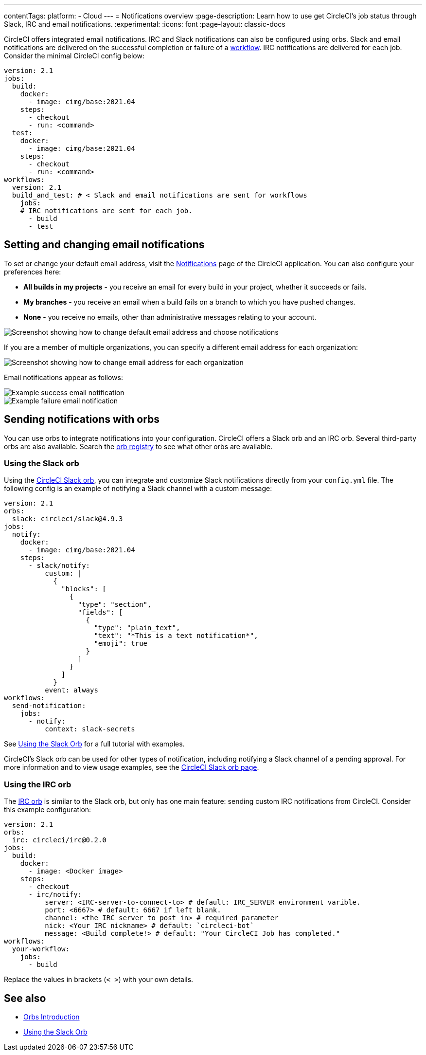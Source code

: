 ---
contentTags:
  platform:
  - Cloud
---
= Notifications overview
:page-description: Learn how to use get CircleCI's job status through Slack, IRC and email notifications.
:experimental:
:icons: font
:page-layout: classic-docs

CircleCI offers integrated email notifications. IRC and Slack notifications can also be configured using orbs. Slack and email notifications are delivered on the successful completion or failure of a xref:workflows#[workflow]. IRC notifications are delivered for each job. Consider the minimal CircleCI config below:

[,yaml]
----
version: 2.1
jobs:
  build:
    docker:
      - image: cimg/base:2021.04
    steps:
      - checkout
      - run: <command>
  test:
    docker:
      - image: cimg/base:2021.04
    steps:
      - checkout
      - run: <command>
workflows:
  version: 2.1
  build_and_test: # < Slack and email notifications are sent for workflows
    jobs:
    # IRC notifications are sent for each job.
      - build
      - test
----

[#set-or-change-email-notifications]
== Setting and changing email notifications

To set or change your default email address, visit the link:https://app.circleci.com/settings/user/notifications[Notifications] page of the CircleCI application. You can also configure your preferences here:

* *All builds in my projects* - you receive an email for every build in your project, whether it succeeds or fails.
* *My branches* - you receive an email when a build fails on a branch to which you have pushed changes.
* *None* - you receive no emails, other than administrative messages relating to your account.

image::email-notifications.png[Screenshot showing how to change default email address and choose notifications]

If you are a member of multiple organizations, you can specify a different email address for each organization:

image::project-notifications.png[Screenshot showing how to change email address for each organization]

Email notifications appear as follows:

image::notification-email-success.png[Example success email notification]

image::notification-email-failure.png[Example failure email notification]

[#notifications-with-orbs]
== Sending notifications with orbs

You can use orbs to integrate notifications into your configuration. CircleCI offers a Slack orb and an IRC orb. Several third-party orbs are also available. Search the link:https://circleci.com/developer/orbs?query=notification&filterBy=all[orb registry] to see what other orbs are available.

[#using-the-slack-orb]
=== Using the Slack orb

Using the link:https://circleci.com/developer/orbs/orb/circleci/slack[CircleCI Slack orb], you can integrate and customize Slack notifications directly from your `config.yml` file. The following config is an example of notifying a Slack channel with a custom message:

[,yaml]
----
version: 2.1
orbs:
  slack: circleci/slack@4.9.3
jobs:
  notify:
    docker:
      - image: cimg/base:2021.04
    steps:
      - slack/notify:
          custom: |
            {
              "blocks": [
                {
                  "type": "section",
                  "fields": [
                    {
                      "type": "plain_text",
                      "text": "*This is a text notification*",
                      "emoji": true
                    }
                  ]
                }
              ]
            }
          event: always
workflows:
  send-notification:
    jobs:
      - notify:
          context: slack-secrets
----

See xref:slack-orb-tutorial#[Using the Slack Orb] for a full tutorial with examples.

CircleCI's Slack orb can be used for other types of notification, including notifying a Slack channel of a pending approval. For more information and to view usage examples, see the link:https://circleci.com/developer/orbs/orb/circleci/slack[CircleCI Slack orb page].

[#using-the-irc-orb]
=== Using the IRC orb

The link:https://circleci.com/developer/orbs/orb/circleci/irc[IRC orb] is similar to the Slack orb, but only has one main feature: sending custom IRC notifications from CircleCI. Consider this example configuration:

[,yaml]
----
version: 2.1
orbs:
  irc: circleci/irc@0.2.0
jobs:
  build:
    docker:
      - image: <Docker image>
    steps:
      - checkout
      - irc/notify:
          server: <IRC-server-to-connect-to> # default: IRC_SERVER environment varible.
          port: <6667> # default: 6667 if left blank.
          channel: <the IRC server to post in> # required parameter
          nick: <Your IRC nickname> # default: `circleci-bot`
          message: <Build complete!> # default: "Your CircleCI Job has completed."
workflows:
  your-workflow:
    jobs:
      - build
----

Replace the values in brackets (`< >`) with your own details.

== See also

* xref:orb-intro#[Orbs Introduction]
* xref:slack-orb-tutorial#[Using the Slack Orb]
